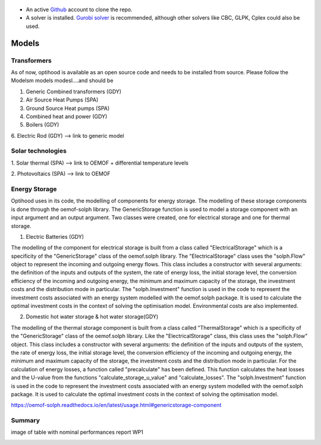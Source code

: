  .. _Drescription of models :


- An active `Github <https://github.com/>`_ account to clone the repo.
- A solver is installed. `Gurobi solver <https://www.gurobi.com/resource/parallelism-linear-mixed-integer-programming/>`_ is recommended, although other solvers like CBC, GLPK, Cplex could also be used.

Models
===============

Transformers
-------------

As of now, optihood is available as an open source code and needs to be installed from source. Please follow the
Modelsm models modesl....and should be

1. Generic Combined transformers (GDY)


2. Air Source Heat Pumps (SPA)


3. Ground Source Heat pumps (SPA)


4. Combined heat and power (GDY)

5. Boilers (GDY)

6. Electric Rod (GDY)
--> link to generic model

Solar technologies
-------------
1. Solar thermal (SPA)
--> link to OEMOF
+ differential temperature levels

2. Photovoltaics (SPA)
--> link to OEMOF

Energy Storage
-------------
Optihood uses in its code, the modelling of components for energy storage.
The modelling of these storage components is done through the oemof-solph library.
The GenericStorage function is used to model a storage component with an input argument and an output argument.
Two classes were created, one for electrical storage and one for thermal storage.

1. Electric Batteries (GDY)

The modelling of the component for electrical storage is built from a class called "ElectricalStorage" which is a specificity of the "GenericStorage" class of the oemof.solph library. The "ElectricalStorage" class uses the "solph.Flow" object to represent the incoming and outgoing energy flows. This class includes a constructor with several arguments: the definition of the inputs and outputs of the system, the rate of energy loss, the initial storage level, the conversion efficiency of the incoming and outgoing energy, the minimum and maximum capacity of the storage, the investment costs and the distribution mode in particular.
The "solph.Investment" function is used in the code to represent the investment costs associated with an energy system modelled with the oemof.solph package. It is used to calculate the optimal investment costs in the context of solving the optimisation model. Environmental costs are also implemented.


2. Domestic hot water storage & hot water storage(GDY)

The modelling of the thermal storage component is built from a class called "ThermalStorage" which is a specificity of the "GenericStorage" class of the oemof.solph library. Like the "ElectricalStorage" class, this class uses the "solph.Flow" object. This class includes a constructor with several arguments: the definition of the inputs and outputs of the system, the rate of energy loss, the initial storage level, the conversion efficiency of the incoming and outgoing energy, the minimum and maximum capacity of the storage, the investment costs and the distribution mode in particular.
For the calculation of energy losses, a function called "precalculate" has been defined. This function calculates the heat losses and the U-value from the functions "calculate_storage_u_value" and "calculate_losses".
The "solph.Investment" function is used in the code to represent the investment costs associated with an energy system modelled with the oemof.solph package. It is used to calculate the optimal investment costs in the context of solving the optimisation model.

https://oemof-solph.readthedocs.io/en/latest/usage.html#genericstorage-component

Summary
-------------
image of table with nominal performances report WP1

.. image:: ./resources/Summary_Converters.PNG
      :width: 140
      :alt: constraint2
      :align: center

.. image:: ./guide/resources/Summary_Storage.PNG
      :width: 140
      :alt: constraint2
      :align: center